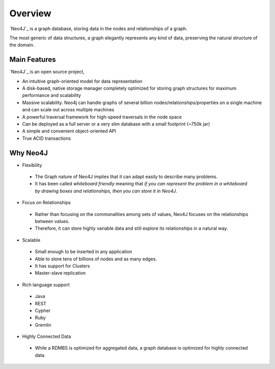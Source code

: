 Overview
========

.. image:: ../../images/neo4j.png
   :scale: 75 %

`Neo4J`_ is a graph database, storing data in the nodes and relationships of a
graph.

The most generic of data structures, a graph elegantly represents any kind of
data, preserving the natural structure of the domain.

.. _Neo4J: http://neo4j.org

Main Features
-------------

`Neo4J`_ is an open source project,

* An intuitive graph-oriented model for data representation
* A disk-based, native storage manager completely optimized for storing graph structures for maximum performance and scalability
* Massive scalability. Neo4j can handle graphs of several billion nodes/relationships/properties on a single machine and can scale out across multiple machines
* A powerful traversal framework for high-speed traversals in the node space
* Can be deployed as a full server or a very slim database with a small footprint (~750k jar)
* A simple and convenient object-oriented API
* True ACID transactions

Why Neo4J
---------

* Flexibility

 * The Graph nature of Neo4J implies that it can adapt easily to describe many problems.
 * It has been called *whiteboard friendly* meaning that *if you can represent the problem in a whiteboard by drawing boxes and relationships, then you can store it in Neo4J*.

* Focus on Relationships
 
 * Rather than focusing on the commonalities among sets of values, Neo4J focuses on the relationships between values.
 * Therefore, it can store highly variable data and still explore its relationships in a natural way.

* Scalable

 * Small enough to be inserted in any application
 * Able to store tens of billions of nodes and as many edges.
 * It has support for Clusters
 * Master-slave replication

* Rich language support

 * Java
 * REST
 * Cypher
 * Ruby
 * Gremlin 

* Highly Connected Data

 * While a RDMBS is optimized for aggregated data, a graph database is optimized for highly connected data.
.. _Neo4J: http://neo4j.org/
